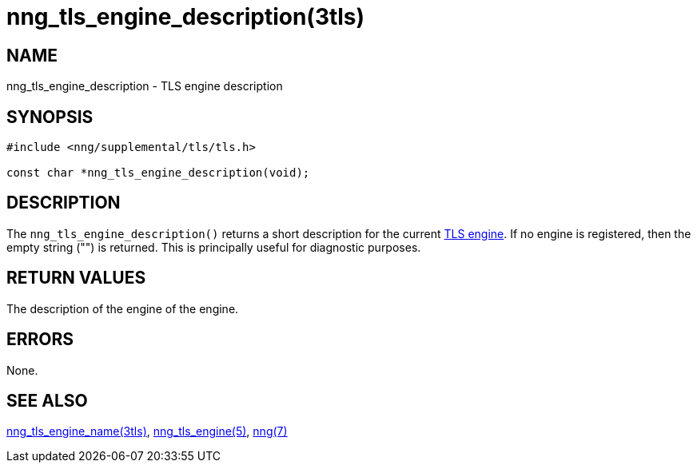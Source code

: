 = nng_tls_engine_description(3tls)
//
// Copyright 2020 Staysail Systems, Inc. <info@staysail.tech>
//
// This document is supplied under the terms of the MIT License, a
// copy of which should be located in the distribution where this
// file was obtained (LICENSE.txt).  A copy of the license may also be
// found online at https://opensource.org/licenses/MIT.
//

== NAME

nng_tls_engine_description - TLS engine description

== SYNOPSIS

[source,c]
----
#include <nng/supplemental/tls/tls.h>

const char *nng_tls_engine_description(void);
----

== DESCRIPTION

The `nng_tls_engine_description()` returns a short description for the current
xref:nng_tls_engine.5.adoc[TLS engine].
If no engine is registered, then the empty string ("") is returned.
This is principally useful for diagnostic purposes.

== RETURN VALUES

The description of the engine of the engine.

== ERRORS

None.

== SEE ALSO

[.text-left]
xref:nng_tls_engine_name.3tls.adoc[nng_tls_engine_name(3tls)],
xref:nng_tls_engine.5.adoc[nng_tls_engine(5)],
xref:nng.7.adoc[nng(7)]
